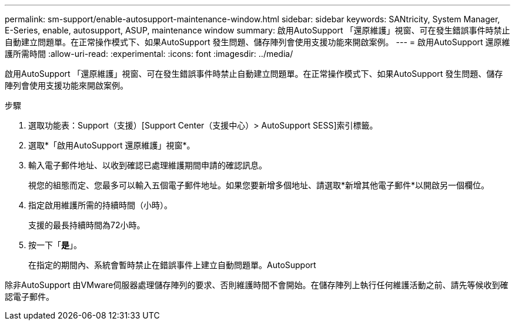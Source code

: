 ---
permalink: sm-support/enable-autosupport-maintenance-window.html 
sidebar: sidebar 
keywords: SANtricity, System Manager, E-Series, enable, autosupport, ASUP, maintenance window 
summary: 啟用AutoSupport 「還原維護」視窗、可在發生錯誤事件時禁止自動建立問題單。在正常操作模式下、如果AutoSupport 發生問題、儲存陣列會使用支援功能來開啟案例。 
---
= 啟用AutoSupport 還原維護所需時間
:allow-uri-read: 
:experimental: 
:icons: font
:imagesdir: ../media/


[role="lead"]
啟用AutoSupport 「還原維護」視窗、可在發生錯誤事件時禁止自動建立問題單。在正常操作模式下、如果AutoSupport 發生問題、儲存陣列會使用支援功能來開啟案例。

.步驟
. 選取功能表：Support（支援）[Support Center（支援中心）> AutoSupport SESS]索引標籤。
. 選取*「啟用AutoSupport 還原維護」視窗*。
. 輸入電子郵件地址、以收到確認已處理維護期間申請的確認訊息。
+
視您的組態而定、您最多可以輸入五個電子郵件地址。如果您要新增多個地址、請選取*新增其他電子郵件*以開啟另一個欄位。

. 指定啟用維護所需的持續時間（小時）。
+
支援的最長持續時間為72小時。

. 按一下「*是*」。
+
在指定的期間內、系統會暫時禁止在錯誤事件上建立自動問題單。AutoSupport



除非AutoSupport 由VMware伺服器處理儲存陣列的要求、否則維護時間不會開始。在儲存陣列上執行任何維護活動之前、請先等候收到確認電子郵件。
